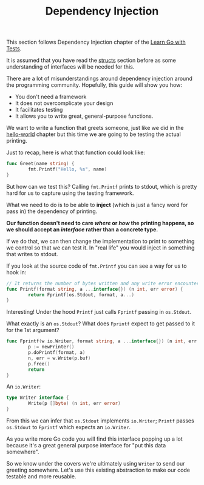 #+TITLE: Dependency Injection

This section follows Dependency Injection chapter of the [[https://quii.gitbook.io/learn-go-with-tests/go-fundamentals/dependency-injection][Learn Go with Tests]].

It is assumed that you have read the [[../structsMethodsInterfaces/README.org][structs]] section before as some
understanding of interfaces will be needed for this.

There are a lot of misunderstandings around dependency injection around the
programming community. Hopefully, this guide will show you how:
- You don't need a framework
- It does not overcomplicate your design
- It facilitates testing
- It allows you to write great, general-purpose functions.

We want to write a function that greets someone, just like we did in the
[[../helloWorld/README.org][hello-world]] chapter but this time we are going to be testing the actual
printing.

Just to recap, here is what that function could look like:
#+begin_src go
  func Greet(name string) {
          fmt.Printf("Hello, %s", name)
  }
#+end_src

But how can we test this? Calling ~fmt.Printf~ prints to stdout, which is pretty
hard for us to capture using the testing framework.

What we need to do is to be able to *inject* (which is just a fancy word for
pass in) the dependency of printing.

*Our function doesn't need to care /where/ or /how/ the printing happens, so we
should accept an /interface/ rather than a concrete type.*

If we do that, we can then change the implementation to print to something we
control so that we can test it. In "real life" you would inject in something
that writes to stdout.

If you look at the source code of ~fmt.Printf~ you can see a way for us to hook
in:
#+begin_src go
  // It returns the number of bytes written and any write error encountered.
  func Printf(format string, a ...interface{}) (n int, err error) {
          return Fprintf(os.Stdout, format, a...)
  }
#+end_src

Interesting! Under the hood ~Printf~ just calls ~Fprintf~ passing in
~os.Stdout~.

What exactly is an ~os.Stdout~? What does ~Fprintf~ expect to get passed to it
for the 1st argument?
#+begin_src go
  func Fprintf(w io.Writer, format string, a ...interface{}) (n int, err error) {
          p := newPrinter()
          p.doPrintf(format, a)
          n, err = w.Write(p.buf)
          p.free()
          return
  }
#+end_src

An ~io.Writer~:
#+begin_src go
  type Writer interface {
          Write(p []byte) (n int, err error)
  }
#+end_src

From this we can infer that ~os.Stdout~ implements ~io.Writer~; ~Printf~ passes
~os.Stdout~ to ~Fprintf~ which expects an ~io.Writer~.

As you write more Go code you will find this interface popping up a lot because
it's a great general purpose interface for "put this data somewhere".

So we know under the covers we're ultimately using ~Writer~ to send our greeting
somewhere. Let's use this existing abstraction to make our code testable and
more reusable.
